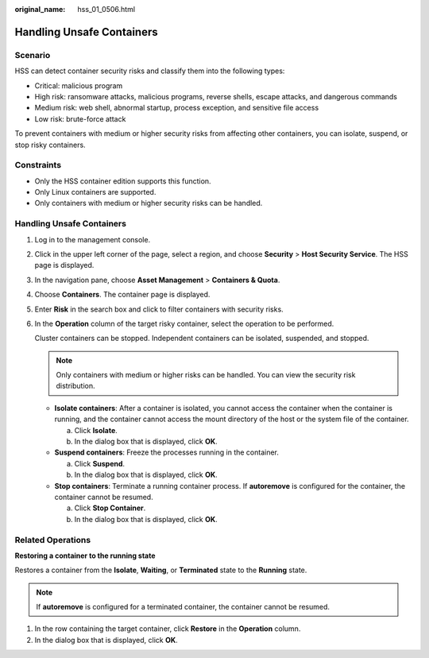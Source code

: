 :original_name: hss_01_0506.html

.. _hss_01_0506:

Handling Unsafe Containers
==========================

Scenario
--------

HSS can detect container security risks and classify them into the following types:

-  Critical: malicious program
-  High risk: ransomware attacks, malicious programs, reverse shells, escape attacks, and dangerous commands
-  Medium risk: web shell, abnormal startup, process exception, and sensitive file access
-  Low risk: brute-force attack

To prevent containers with medium or higher security risks from affecting other containers, you can isolate, suspend, or stop risky containers.

Constraints
-----------

-  Only the HSS container edition supports this function.
-  Only Linux containers are supported.
-  Only containers with medium or higher security risks can be handled.


Handling Unsafe Containers
--------------------------

#. Log in to the management console.

#. Click |image1| in the upper left corner of the page, select a region, and choose **Security** > **Host Security Service**. The HSS page is displayed.

#. In the navigation pane, choose **Asset Management** > **Containers & Quota**.

#. Choose **Containers**. The container page is displayed.

#. Enter **Risk** in the search box and click |image2| to filter containers with security risks.

#. In the **Operation** column of the target risky container, select the operation to be performed.

   Cluster containers can be stopped. Independent containers can be isolated, suspended, and stopped.

   .. note::

      Only containers with medium or higher risks can be handled. You can view the security risk distribution.

   -  **Isolate containers**: After a container is isolated, you cannot access the container when the container is running, and the container cannot access the mount directory of the host or the system file of the container.

      a. Click **Isolate**.
      b. In the dialog box that is displayed, click **OK**.

   -  **Suspend containers**: Freeze the processes running in the container.

      a. Click **Suspend**.
      b. In the dialog box that is displayed, click **OK**.

   -  **Stop containers**: Terminate a running container process. If **autoremove** is configured for the container, the container cannot be resumed.

      a. Click **Stop Container**.
      b. In the dialog box that is displayed, click **OK**.

Related Operations
------------------

**Restoring a container to the running state**

Restores a container from the **Isolate**, **Waiting**, or **Terminated** state to the **Running** state.

.. note::

   If **autoremove** is configured for a terminated container, the container cannot be resumed.

#. In the row containing the target container, click **Restore** in the **Operation** column.
#. In the dialog box that is displayed, click **OK**.

.. |image1| image:: /_static/images/en-us_image_0000001517477398.png
.. |image2| image:: /_static/images/en-us_image_0000001632965461.png
